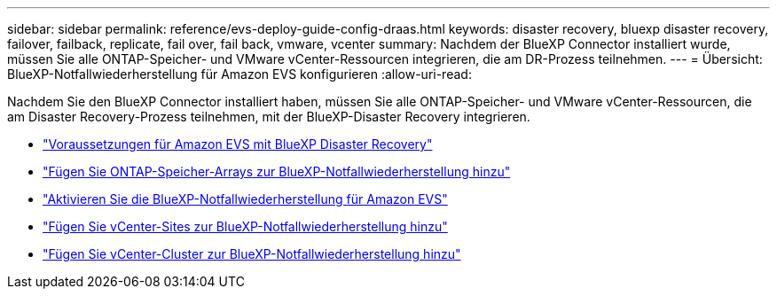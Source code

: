 ---
sidebar: sidebar 
permalink: reference/evs-deploy-guide-config-draas.html 
keywords: disaster recovery, bluexp disaster recovery, failover, failback, replicate, fail over, fail back, vmware, vcenter 
summary: Nachdem der BlueXP Connector installiert wurde, müssen Sie alle ONTAP-Speicher- und VMware vCenter-Ressourcen integrieren, die am DR-Prozess teilnehmen. 
---
= Übersicht: BlueXP-Notfallwiederherstellung für Amazon EVS konfigurieren
:allow-uri-read: 


[role="lead"]
Nachdem Sie den BlueXP Connector installiert haben, müssen Sie alle ONTAP-Speicher- und VMware vCenter-Ressourcen, die am Disaster Recovery-Prozess teilnehmen, mit der BlueXP-Disaster Recovery integrieren.

* link:evs-deploy-guide-config-prereqs.html["Voraussetzungen für Amazon EVS mit BlueXP Disaster Recovery"]
* link:evs-deploy-guide-config-add-arrays.html["Fügen Sie ONTAP-Speicher-Arrays zur BlueXP-Notfallwiederherstellung hinzu"]
* link:evs-deploy-guide-enable-draas.html["Aktivieren Sie die BlueXP-Notfallwiederherstellung für Amazon EVS"]
* link:evs-deploy-guide-config-add-arrays.html["Fügen Sie vCenter-Sites zur BlueXP-Notfallwiederherstellung hinzu"]
* link:evs-deploy-guide-add-vcenters.html["Fügen Sie vCenter-Cluster zur BlueXP-Notfallwiederherstellung hinzu"]

